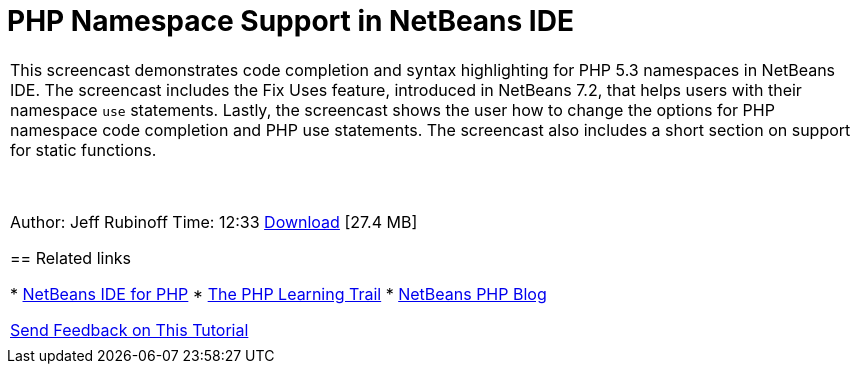 // 
//     Licensed to the Apache Software Foundation (ASF) under one
//     or more contributor license agreements.  See the NOTICE file
//     distributed with this work for additional information
//     regarding copyright ownership.  The ASF licenses this file
//     to you under the Apache License, Version 2.0 (the
//     "License"); you may not use this file except in compliance
//     with the License.  You may obtain a copy of the License at
// 
//       http://www.apache.org/licenses/LICENSE-2.0
// 
//     Unless required by applicable law or agreed to in writing,
//     software distributed under the License is distributed on an
//     "AS IS" BASIS, WITHOUT WARRANTIES OR CONDITIONS OF ANY
//     KIND, either express or implied.  See the License for the
//     specific language governing permissions and limitations
//     under the License.
//

= PHP Namespace Support in NetBeans IDE
:page-layout: tutorial
:jbake-tags: tutorials 
:jbake-status: published
:icons: font
:syntax: true
:source-highlighter: pygments
:toc: left
:toc-title:
:description: PHP Namespace Support in NetBeans IDE - Apache NetBeans
:keywords: Apache NetBeans, Tutorials, PHP Namespace Support in NetBeans IDE

|===
|This screencast demonstrates code completion and syntax highlighting for PHP 5.3 namespaces in NetBeans IDE. The screencast includes the Fix Uses feature, introduced in NetBeans 7.2, that helps users with their namespace  ``use``  statements. Lastly, the screencast shows the user how to change the options for PHP namespace code completion and PHP use statements. The screencast also includes a short section on support for static functions.

 

Author: Jeff Rubinoff
Time: 12:33
link:http://bits.netbeans.org/media/php-namespaces.flv[+Download+] [27.4 MB]


== Related links

* xref:../../../features/php/index.adoc[+NetBeans IDE for PHP+]
* xref:kb/docs/php.adoc[+The PHP Learning Trail+]
* link:http://blogs.oracle.com/netbeansphp/[+NetBeans PHP Blog+]

xref:front::community/mailing-lists.adoc[+Send Feedback on This Tutorial+]

 |   
|===

